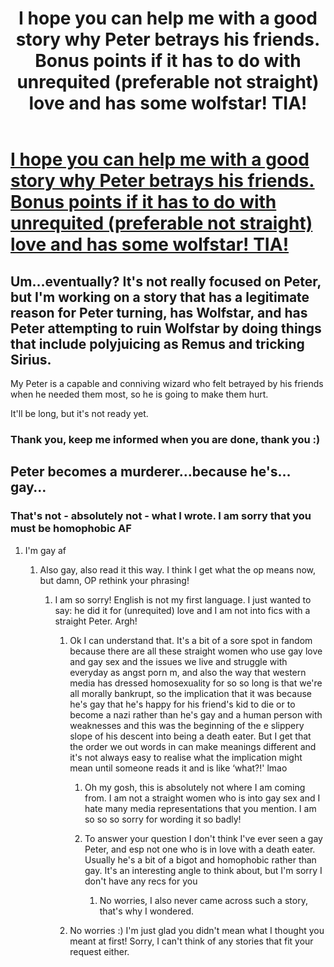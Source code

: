 #+TITLE: I hope you can help me with a good story why Peter betrays his friends. Bonus points if it has to do with unrequited (preferable not straight) love and has some wolfstar! TIA!

* [[/r/HPSlashFic/comments/mz7cyw/peter_betrays_james_lily_and_harry_cause_he_is/][I hope you can help me with a good story why Peter betrays his friends. Bonus points if it has to do with unrequited (preferable not straight) love and has some wolfstar! TIA!]]
:PROPERTIES:
:Author: imjustherefor1coment
:Score: 0
:DateUnix: 1619705209.0
:DateShort: 2021-Apr-29
:FlairText: Request
:END:

** Um...eventually? It's not really focused on Peter, but I'm working on a story that has a legitimate reason for Peter turning, has Wolfstar, and has Peter attempting to ruin Wolfstar by doing things that include polyjuicing as Remus and tricking Sirius.

My Peter is a capable and conniving wizard who felt betrayed by his friends when he needed them most, so he is going to make them hurt.

It'll be long, but it's not ready yet.
:PROPERTIES:
:Author: Fantismal
:Score: 9
:DateUnix: 1619705595.0
:DateShort: 2021-Apr-29
:END:

*** Thank you, keep me informed when you are done, thank you :)
:PROPERTIES:
:Author: imjustherefor1coment
:Score: 1
:DateUnix: 1619708687.0
:DateShort: 2021-Apr-29
:END:


** Peter becomes a murderer...because he's...gay...
:PROPERTIES:
:Author: karigan_g
:Score: 5
:DateUnix: 1619708498.0
:DateShort: 2021-Apr-29
:END:

*** That's not - absolutely not - what I wrote. I am sorry that you must be homophobic AF
:PROPERTIES:
:Author: imjustherefor1coment
:Score: -2
:DateUnix: 1619708871.0
:DateShort: 2021-Apr-29
:END:

**** I'm gay af
:PROPERTIES:
:Author: karigan_g
:Score: 4
:DateUnix: 1619713781.0
:DateShort: 2021-Apr-29
:END:

***** Also gay, also read it this way. I think I get what the op means now, but damn, OP rethink your phrasing!
:PROPERTIES:
:Author: Talosbronze
:Score: 4
:DateUnix: 1619717414.0
:DateShort: 2021-Apr-29
:END:

****** I am so sorry! English is not my first language. I just wanted to say: he did it for (unrequited) love and I am not into fics with a straight Peter. Argh!
:PROPERTIES:
:Author: imjustherefor1coment
:Score: 5
:DateUnix: 1619717786.0
:DateShort: 2021-Apr-29
:END:

******* Ok I can understand that. It's a bit of a sore spot in fandom because there are all these straight women who use gay love and gay sex and the issues we live and struggle with everyday as angst porn m, and also the way that western media has dressed homosexuality for so so long is that we're all morally bankrupt, so the implication that it was because he's gay that he's happy for his friend's kid to die or to become a nazi rather than he's gay and a human person with weaknesses and this was the beginning of the e slippery slope of his descent into being a death eater. But I get that the order we out words in can make meanings different and it's not always easy to realise what the implication might mean until someone reads it and is like ‘what?!' lmao
:PROPERTIES:
:Author: karigan_g
:Score: 5
:DateUnix: 1619724939.0
:DateShort: 2021-Apr-30
:END:

******** Oh my gosh, this is absolutely not where I am coming from. I am not a straight women who is into gay sex and I hate many media representations that you mention. I am so so so sorry for wording it so badly!
:PROPERTIES:
:Author: imjustherefor1coment
:Score: 5
:DateUnix: 1619727007.0
:DateShort: 2021-Apr-30
:END:


******** To answer your question I don't think I've ever seen a gay Peter, and esp not one who is in love with a death eater. Usually he's a bit of a bigot and homophobic rather than gay. It's an interesting angle to think about, but I'm sorry I don't have any recs for you
:PROPERTIES:
:Author: karigan_g
:Score: 3
:DateUnix: 1619725051.0
:DateShort: 2021-Apr-30
:END:

********* No worries, I also never came across such a story, that's why I wondered.
:PROPERTIES:
:Author: imjustherefor1coment
:Score: 3
:DateUnix: 1619726946.0
:DateShort: 2021-Apr-30
:END:


******* No worries :) I'm just glad you didn't mean what I thought you meant at first! Sorry, I can't think of any stories that fit your request either.
:PROPERTIES:
:Author: Talosbronze
:Score: 1
:DateUnix: 1619731155.0
:DateShort: 2021-Apr-30
:END:
